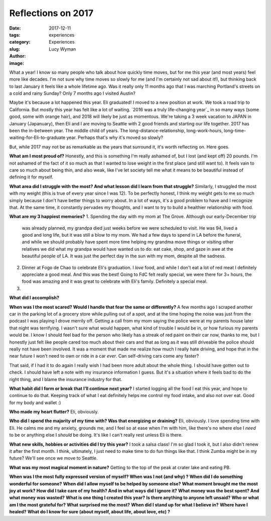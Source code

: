 Reflections on 2017
===================
:date: 2017-12-11
:tags: experiences
:category: Experiences
:slug: 
:author: Lucy Wyman
:image:

What a year! I know so many people who talk about how quickly time moves, but
for me this year (and most years) feel more like decades. I'm not sure why time
moves so slowly for me (and I'm certainly not sad about it!), but thinking back
to last January it feels like a whole lifetime ago. Was it really only 11
months ago that I was marching Portland's streets on a cold and rainy Sunday?
Only 7 months ago I visited Austin? 

Maybe it's because a lot happened this year. Eli graduated! I moved to a new
position at work. We took a road trip to California. But mostly this year has
felt like a lot of waiting. `2016 was a truly life-changing year`_ in so many
ways (some good, some with orange hair), and 2018 will likely be just as
momentous. We're taking a 3 week vacation to JAPAN in January (Japanuary), then
Eli and I are moving to Seattle with 2 good friends and starting our life
together. 2017 has been the in-between year. The middle child of years. The
long-distance-relationship, long-work-hours,
long-time-waiting-for-Eli-to-graduate year. Perhaps that's why it's moved so
slowly?

But, while 2017 may not be as remarkable as the years that surround it, it's
worth reflecting on. Here goes.

**What am I most proud of?**
Honestly, and this is something I'm really ashamed of, but I lost (and kept
off) 20 pounds. I'm not ashamed of the fact of it so much as that I wanted to
lose weight in the first place (and still want to). It feels vain to care so
much about being thin, and also weak, like I've let society tell me what it
means to be beautiful instead of defining it for myself. 

**What area did I struggle with the most? And what lesson did I learn from that struggle?**
Similarly, I struggled the most with my weight (this is true of every year
since I was 12). To be perfectly honest, I think my weight gets to me so much
simply because I don't have better things to worry about. In a lot of ways,
it's a good problem to have and I recognize that. At the same time, it
constantly pervades my thoughts, and I want to try to build a healthier
relationship with food.

**What are my 3 happiest memories?**
1. Spending the day with my mom at The Grove. Although our early-December trip
   was already planned, my grandpa died just weeks before we were scheduled to
   visit. He was 94, lived a good and long life, but it was still a blow to my
   mom. We had a few days to spend in LA before the funeral, and while we
   should probably have spent more time helping my grandma move things or
   visiting other relatives we did what my grandpa would have wanted us to do:
   eat cake, shop, and gaze in awe at the beautiful people of LA. It was just
   the perfect day in the sun with my mom, despite all the sadness.
2. Dinner at Fogo de Chao to celebrate Eli's graduation. I *love* food, and
   while I don't eat a lot of red meat I definitely appreciate a good meal. And
   this was the best! Going to FdC felt really special, we were there for 3+
   hours, the food was amazing and it was great to celebrate with Eli's family.
   Definitely a special meal.
3. 

**What did I accomplish?**

**When was I the most scared? Would I handle that fear the same or differently?**
A few months ago I scraped another car in the parking lot of a grocery store
while pulling out of a spot, and at the time hoping the noise was just from the
podcast I was playing I drove merrily off. Getting a call from my mom saying
the police were at my parents house later that night was terrifying. I wasn't
sure what would happen, what kind of trouble I would be in, or how furious my
parents would be. I know I should feel bad for the person who likely has a
streak of red paint on their car now, thanks to me, but I honestly just felt
like people cared too much about their cars and that as long as it was still
driveable the police should really not have been involved. It was a moment that
made me realize how much I really hate driving, and hope that in the near
future I won't need to own or ride in a car *ever*. Can self-driving cars come
any faster? 

That said, if I had it to do again I really wish I had been more adult about
the whole thing. I should have gotten out to check. I should have left a note
with my insurance information I guess. But it's a situation where it feels bad
to do the right thing, and I blame the insurance industry for that. 

**What habit did I form or break that I’ll continue next year?**
I started logging all the food I eat this year, and hope to continue to do
that. Keeping track of what I eat definitely helps me control my food intake,
and also not over eat. Good for my body and wallet :)

**Who made my heart flutter?**
Eli, obviously.

**Who did I spend the majority of my time with? Was that energizing or draining?**
Eli, obviously. I love spending time with Eli. He calms me and my anxiety,
grounds me, and I feel so at ease when I'm with him, like there's no where else
I *need* to be or anything else I *should* be doing. It's like I can't really
rest unless Eli is there. 

**What new skills, hobbies or activities did I try this year?**
I took a salsa class! I'm so glad I took it, but I also didn't renew it after
the first month. I think, ultimately, I just need to make time to do fun things
like that. I think Zumba might be in my future? We'll see once we move to
Seattle.

**What was my most magical moment in nature?**
Getting to the top of the peak at crater lake and eating PB.

**When was I the most fully expressed version of myself? When was I not (and why) ?**
**When did I do something wonderful for someone?**
**When did I allow myself to be helped by someone else?**
**What moment brought me the most joy at work?**
**How did I take care of my health? And in what ways did I ignore it?**
**What money was the best spent? And what money was wasted?**
**What is one thing I created this year?**
**Is there anything to anyone left unsaid?**
**Who or what am I the most grateful for?**
**What surprised me the most?**
**When did I stand up for what I believe in?**
**Where have I healed?**
**What do I know for sure (about myself, about life, about love, etc) ?**
